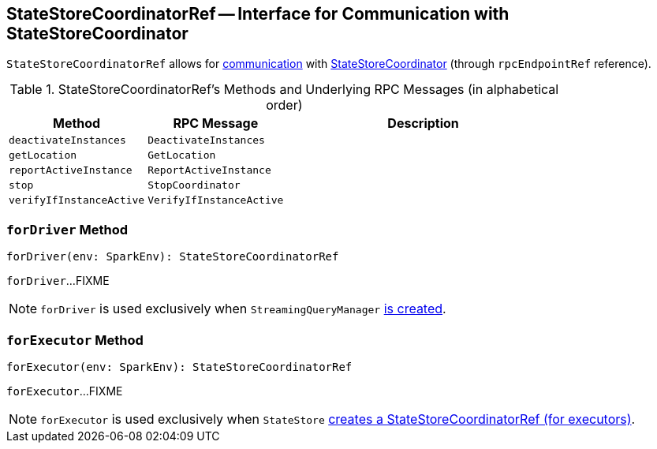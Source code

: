 == [[StateStoreCoordinatorRef]] StateStoreCoordinatorRef -- Interface for Communication with StateStoreCoordinator

[[rpcEndpointRef]]
`StateStoreCoordinatorRef` allows for <<messages, communication>> with link:spark-sql-streaming-StateStoreCoordinator.adoc[StateStoreCoordinator] (through `rpcEndpointRef` reference).

[[messages]]
.StateStoreCoordinatorRef's Methods and Underlying RPC Messages (in alphabetical order)
[width="100%",cols="1,1,2",options="header"]
|===
| Method
| RPC Message
| Description

| [[deactivateInstances]] `deactivateInstances`
| `DeactivateInstances`
|

| [[getLocation]] `getLocation`
| `GetLocation`
|

| [[reportActiveInstance]] `reportActiveInstance`
| `ReportActiveInstance`
|

| [[stop]] `stop`
| `StopCoordinator`
|

| [[verifyIfInstanceActive]] `verifyIfInstanceActive`
| `VerifyIfInstanceActive`
|
|===

=== [[forDriver]] `forDriver` Method

[source, scala]
----
forDriver(env: SparkEnv): StateStoreCoordinatorRef
----

`forDriver`...FIXME

NOTE: `forDriver` is used exclusively when `StreamingQueryManager` link:spark-sql-streaming-StreamingQueryManager.adoc#creating-instance[is created].

=== [[forExecutor]] `forExecutor` Method

[source, scala]
----
forExecutor(env: SparkEnv): StateStoreCoordinatorRef
----

`forExecutor`...FIXME

NOTE: `forExecutor` is used exclusively when `StateStore` link:spark-sql-streaming-StateStore.adoc#coordinatorRef[creates a StateStoreCoordinatorRef (for executors)].
